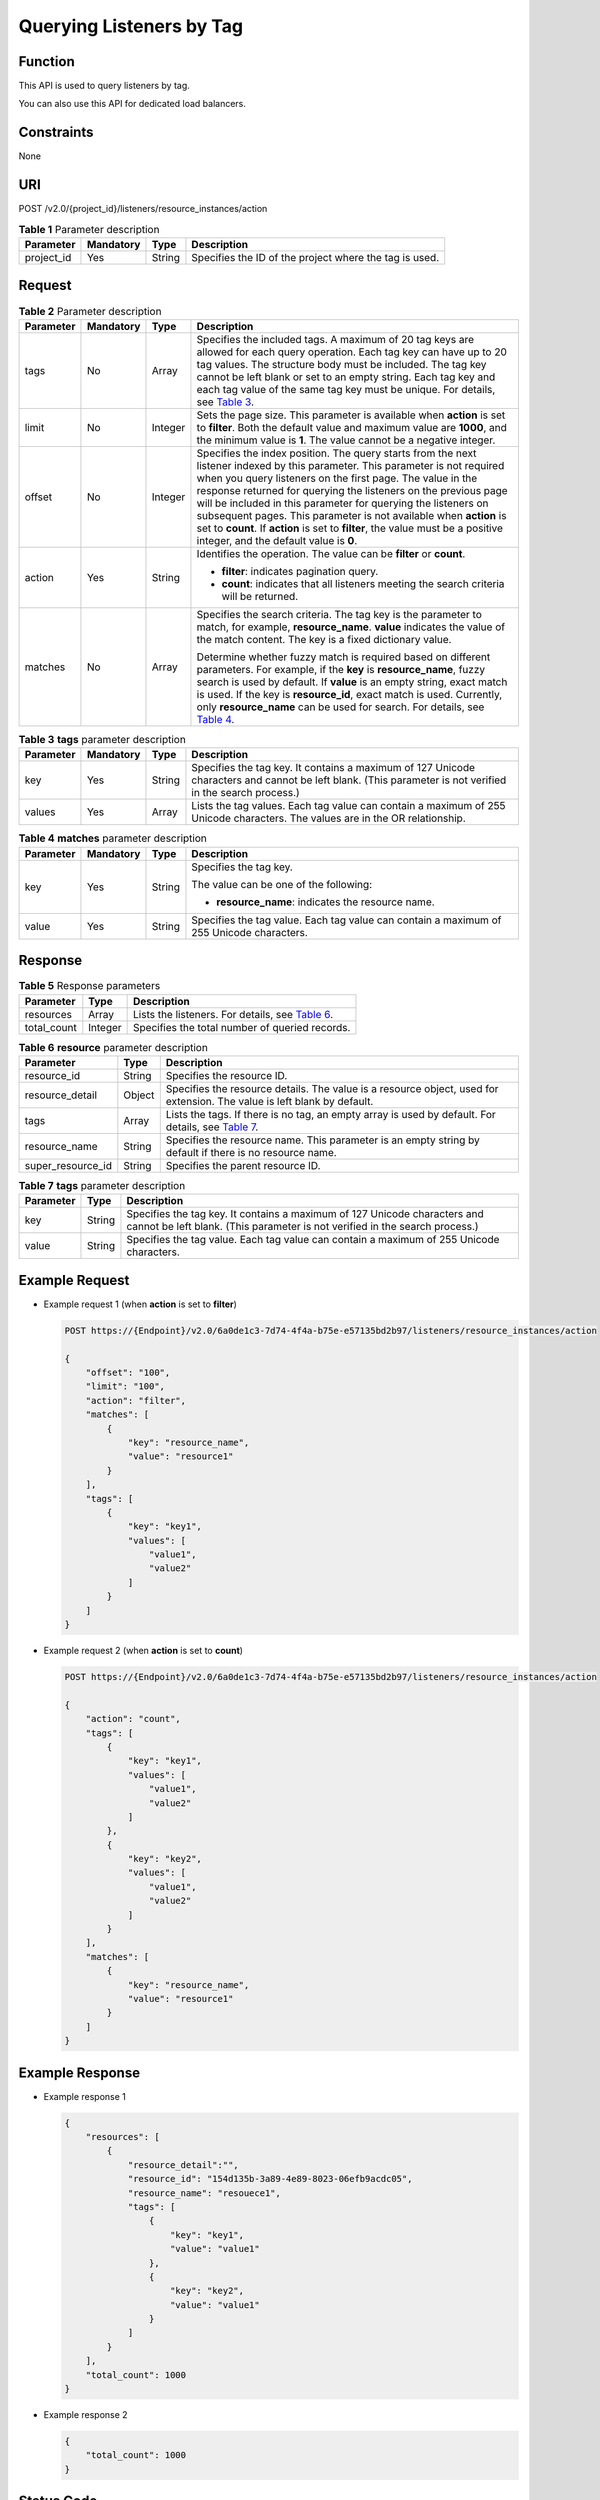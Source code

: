 Querying Listeners by Tag
=========================

Function
^^^^^^^^

This API is used to query listeners by tag.

|image1|

You can also use this API for dedicated load balancers.

Constraints
^^^^^^^^^^^

None

URI
^^^

POST /v2.0/{project_id}/listeners/resource_instances/action

.. table:: **Table 1** Parameter description

   ========== ============= ======== ======================================================
   Parameter  **Mandatory** **Type** Description
   ========== ============= ======== ======================================================
   project_id Yes           String   Specifies the ID of the project where the tag is used.
   ========== ============= ======== ======================================================

Request
^^^^^^^

.. table:: **Table 2** Parameter description

   +-----------------------------+-----------------------------+-----------------------------+-----------------------------+
   | Parameter                   | **Mandatory**               | **Type**                    | Description                 |
   +=============================+=============================+=============================+=============================+
   | tags                        | No                          | Array                       | Specifies the included      |
   |                             |                             |                             | tags. A maximum of 20 tag   |
   |                             |                             |                             | keys are allowed for each   |
   |                             |                             |                             | query operation. Each tag   |
   |                             |                             |                             | key can have up to 20 tag   |
   |                             |                             |                             | values. The structure body  |
   |                             |                             |                             | must be included. The tag   |
   |                             |                             |                             | key cannot be left blank or |
   |                             |                             |                             | set to an empty string.     |
   |                             |                             |                             | Each tag key and each tag   |
   |                             |                             |                             | value of the same tag key   |
   |                             |                             |                             | must be unique. For         |
   |                             |                             |                             | details, see `Table         |
   |                             |                             |                             | 3 <#elb_zq_                 |
   |                             |                             |                             | bq_0011__en-us_topic_010985 |
   |                             |                             |                             | 2832_table202620276214>`__. |
   +-----------------------------+-----------------------------+-----------------------------+-----------------------------+
   | limit                       | No                          | Integer                     | Sets the page size. This    |
   |                             |                             |                             | parameter is available when |
   |                             |                             |                             | **action** is set to        |
   |                             |                             |                             | **filter**. Both the        |
   |                             |                             |                             | default value and maximum   |
   |                             |                             |                             | value are **1000**, and the |
   |                             |                             |                             | minimum value is **1**. The |
   |                             |                             |                             | value cannot be a negative  |
   |                             |                             |                             | integer.                    |
   +-----------------------------+-----------------------------+-----------------------------+-----------------------------+
   | offset                      | No                          | Integer                     | Specifies the index         |
   |                             |                             |                             | position. The query starts  |
   |                             |                             |                             | from the next listener      |
   |                             |                             |                             | indexed by this parameter.  |
   |                             |                             |                             | This parameter is not       |
   |                             |                             |                             | required when you query     |
   |                             |                             |                             | listeners on the first      |
   |                             |                             |                             | page. The value in the      |
   |                             |                             |                             | response returned for       |
   |                             |                             |                             | querying the listeners on   |
   |                             |                             |                             | the previous page will be   |
   |                             |                             |                             | included in this parameter  |
   |                             |                             |                             | for querying the listeners  |
   |                             |                             |                             | on subsequent pages. This   |
   |                             |                             |                             | parameter is not available  |
   |                             |                             |                             | when **action** is set to   |
   |                             |                             |                             | **count**. If **action** is |
   |                             |                             |                             | set to **filter**, the      |
   |                             |                             |                             | value must be a positive    |
   |                             |                             |                             | integer, and the default    |
   |                             |                             |                             | value is **0**.             |
   +-----------------------------+-----------------------------+-----------------------------+-----------------------------+
   | action                      | Yes                         | String                      | Identifies the operation.   |
   |                             |                             |                             | The value can be **filter** |
   |                             |                             |                             | or **count**.               |
   |                             |                             |                             |                             |
   |                             |                             |                             | -  **filter**: indicates    |
   |                             |                             |                             |    pagination query.        |
   |                             |                             |                             | -  **count**: indicates     |
   |                             |                             |                             |    that all listeners       |
   |                             |                             |                             |    meeting the search       |
   |                             |                             |                             |    criteria will be         |
   |                             |                             |                             |    returned.                |
   +-----------------------------+-----------------------------+-----------------------------+-----------------------------+
   | matches                     | No                          | Array                       | Specifies the search        |
   |                             |                             |                             | criteria. The tag key is    |
   |                             |                             |                             | the parameter to match, for |
   |                             |                             |                             | example, **resource_name**. |
   |                             |                             |                             | **value** indicates the     |
   |                             |                             |                             | value of the match content. |
   |                             |                             |                             | The key is a fixed          |
   |                             |                             |                             | dictionary value.           |
   |                             |                             |                             |                             |
   |                             |                             |                             | Determine whether fuzzy     |
   |                             |                             |                             | match is required based on  |
   |                             |                             |                             | different parameters. For   |
   |                             |                             |                             | example, if the **key** is  |
   |                             |                             |                             | **resource_name**, fuzzy    |
   |                             |                             |                             | search is used by default.  |
   |                             |                             |                             | If **value** is an empty    |
   |                             |                             |                             | string, exact match is      |
   |                             |                             |                             | used. If the key is         |
   |                             |                             |                             | **resource_id**, exact      |
   |                             |                             |                             | match is used. Currently,   |
   |                             |                             |                             | only **resource_name** can  |
   |                             |                             |                             | be used for search. For     |
   |                             |                             |                             | details, see `Table         |
   |                             |                             |                             | 4 <#elb_zq_b                |
   |                             |                             |                             | q_0011__en-us_topic_0109852 |
   |                             |                             |                             | 832_table5401017132210>`__. |
   +-----------------------------+-----------------------------+-----------------------------+-----------------------------+

.. table:: **Table 3** **tags** parameter description

   +-----------+---------------+----------+----------------------------------------------------------------------------+
   | Parameter | **Mandatory** | **Type** | Description                                                                |
   +===========+===============+==========+============================================================================+
   | key       | Yes           | String   | Specifies the tag key. It contains a maximum of 127 Unicode characters and |
   |           |               |          | cannot be left blank. (This parameter is not verified in the search        |
   |           |               |          | process.)                                                                  |
   +-----------+---------------+----------+----------------------------------------------------------------------------+
   | values    | Yes           | Array    | Lists the tag values. Each tag value can contain a maximum of 255 Unicode  |
   |           |               |          | characters. The values are in the OR relationship.                         |
   +-----------+---------------+----------+----------------------------------------------------------------------------+

.. table:: **Table 4** **matches** parameter description

   +-----------------------------+-----------------------------+-----------------------------+-----------------------------+
   | Parameter                   | **Mandatory**               | **Type**                    | Description                 |
   +=============================+=============================+=============================+=============================+
   | key                         | Yes                         | String                      | Specifies the tag key.      |
   |                             |                             |                             |                             |
   |                             |                             |                             | The value can be one of the |
   |                             |                             |                             | following:                  |
   |                             |                             |                             |                             |
   |                             |                             |                             | -  **resource_name**:       |
   |                             |                             |                             |    indicates the resource   |
   |                             |                             |                             |    name.                    |
   +-----------------------------+-----------------------------+-----------------------------+-----------------------------+
   | value                       | Yes                         | String                      | Specifies the tag value.    |
   |                             |                             |                             | Each tag value can contain  |
   |                             |                             |                             | a maximum of 255 Unicode    |
   |                             |                             |                             | characters.                 |
   +-----------------------------+-----------------------------+-----------------------------+-----------------------------+

Response
^^^^^^^^

.. table:: **Table 5** Response parameters

   +-------------+----------+-------------------------------------------------------------------------------------------+
   | Parameter   | **Type** | Description                                                                               |
   +=============+==========+===========================================================================================+
   | resources   | Array    | Lists the listeners. For details, see `Table                                              |
   |             |          | 6 <#elb_zq_bq_0011__en-us_topic_0109852832_table2019842119305>`__.                        |
   +-------------+----------+-------------------------------------------------------------------------------------------+
   | total_count | Integer  | Specifies the total number of queried records.                                            |
   +-------------+----------+-------------------------------------------------------------------------------------------+

.. table:: **Table 6** **resource** parameter description

   +-------------------+----------+-------------------------------------------------------------------------------------+
   | Parameter         | **Type** | Description                                                                         |
   +===================+==========+=====================================================================================+
   | resource_id       | String   | Specifies the resource ID.                                                          |
   +-------------------+----------+-------------------------------------------------------------------------------------+
   | resource_detail   | Object   | Specifies the resource details. The value is a resource object, used for extension. |
   |                   |          | The value is left blank by default.                                                 |
   +-------------------+----------+-------------------------------------------------------------------------------------+
   | tags              | Array    | Lists the tags. If there is no tag, an empty array is used by default. For details, |
   |                   |          | see `Table 7 <#elb_zq_bq_0011__en-us_topic_0109852832_table15683233145412>`__.      |
   +-------------------+----------+-------------------------------------------------------------------------------------+
   | resource_name     | String   | Specifies the resource name. This parameter is an empty string by default if there  |
   |                   |          | is no resource name.                                                                |
   +-------------------+----------+-------------------------------------------------------------------------------------+
   | super_resource_id | String   | Specifies the parent resource ID.                                                   |
   +-------------------+----------+-------------------------------------------------------------------------------------+

.. table:: **Table 7** **tags** parameter description

   +-----------+----------+---------------------------------------------------------------------------------------------+
   | Parameter | **Type** | Description                                                                                 |
   +===========+==========+=============================================================================================+
   | key       | String   | Specifies the tag key. It contains a maximum of 127 Unicode characters and cannot be left   |
   |           |          | blank. (This parameter is not verified in the search process.)                              |
   +-----------+----------+---------------------------------------------------------------------------------------------+
   | value     | String   | Specifies the tag value. Each tag value can contain a maximum of 255 Unicode characters.    |
   +-----------+----------+---------------------------------------------------------------------------------------------+

Example Request
^^^^^^^^^^^^^^^

-  Example request 1 (when **action** is set to **filter**)

   .. code:: screen

      POST https://{Endpoint}/v2.0/6a0de1c3-7d74-4f4a-b75e-e57135bd2b97/listeners/resource_instances/action

      {
          "offset": "100", 
          "limit": "100", 
          "action": "filter", 
          "matches": [
              {
                  "key": "resource_name", 
                  "value": "resource1"
              }
          ], 
          "tags": [
              {
                  "key": "key1", 
                  "values": [
                      "value1", 
                      "value2"
                  ]
              }
          ]
      }

-  Example request 2 (when **action** is set to **count**)

   .. code:: screen

      POST https://{Endpoint}/v2.0/6a0de1c3-7d74-4f4a-b75e-e57135bd2b97/listeners/resource_instances/action

      {
          "action": "count", 
          "tags": [
              {
                  "key": "key1", 
                  "values": [
                      "value1", 
                      "value2"
                  ]
              }, 
              {
                  "key": "key2", 
                  "values": [
                      "value1", 
                      "value2"
                  ]
              }
          ], 
          "matches": [
              {
                  "key": "resource_name", 
                  "value": "resource1"
              }
          ]
      }

Example Response
^^^^^^^^^^^^^^^^

-  Example response 1

   .. code:: screen

      {
          "resources": [
              {
                  "resource_detail":"", 
                  "resource_id": "154d135b-3a89-4e89-8023-06efb9acdc05", 
                  "resource_name": "resouece1", 
                  "tags": [
                      {
                          "key": "key1", 
                          "value": "value1"
                      }, 
                      {
                          "key": "key2", 
                          "value": "value1"
                      }
                  ]
              }
          ], 
          "total_count": 1000
      }

-  Example response 2

   .. code:: screen

      {
          "total_count": 1000
      }

Status Code
^^^^^^^^^^^

For details, see `Status Codes <elb_zq_bq_0013.html#elb_zq_bq_0013>`__.

**Parent topic:** `Tag <elb_zq_bq_0000.html>`__

.. |image1| image:: public_sys-resources/note_3.0-en-us.png
